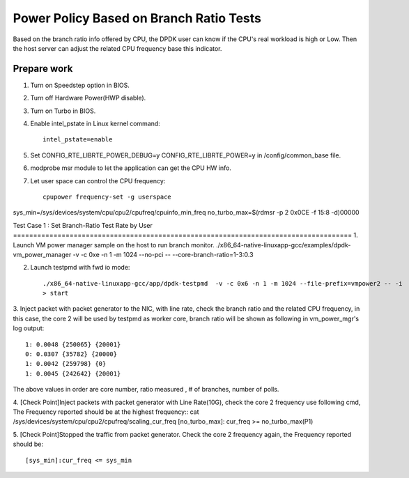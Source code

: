 .. Copyright (c) <2010-2020>, Intel Corporation
   All rights reserved.

   Redistribution and use in source and binary forms, with or without
   modification, are permitted provided that the following conditions
   are met:

   - Redistributions of source code must retain the above copyright
     notice, this list of conditions and the following disclaimer.

   - Redistributions in binary form must reproduce the above copyright
     notice, this list of conditions and the following disclaimer in
     the documentation and/or other materials provided with the
     distribution.

   - Neither the name of Intel Corporation nor the names of its
     contributors may be used to endorse or promote products derived
     from this software without specific prior written permission.

   THIS SOFTWARE IS PROVIDED BY THE COPYRIGHT HOLDERS AND CONTRIBUTORS
   "AS IS" AND ANY EXPRESS OR IMPLIED WARRANTIES, INCLUDING, BUT NOT
   LIMITED TO, THE IMPLIED WARRANTIES OF MERCHANTABILITY AND FITNESS
   FOR A PARTICULAR PURPOSE ARE DISCLAIMED. IN NO EVENT SHALL THE
   COPYRIGHT OWNER OR CONTRIBUTORS BE LIABLE FOR ANY DIRECT, INDIRECT,
   INCIDENTAL, SPECIAL, EXEMPLARY, OR CONSEQUENTIAL DAMAGES
   (INCLUDING, BUT NOT LIMITED TO, PROCUREMENT OF SUBSTITUTE GOODS OR
   SERVICES; LOSS OF USE, DATA, OR PROFITS; OR BUSINESS INTERRUPTION)
   HOWEVER CAUSED AND ON ANY THEORY OF LIABILITY, WHETHER IN CONTRACT,
   STRICT LIABILITY, OR TORT (INCLUDING NEGLIGENCE OR OTHERWISE)
   ARISING IN ANY WAY OUT OF THE USE OF THIS SOFTWARE, EVEN IF ADVISED
   OF THE POSSIBILITY OF SUCH DAMAGE.

========================================
Power Policy Based on Branch Ratio Tests
========================================
Based on the branch ratio info offered by CPU, the DPDK user can know if
the CPU's real workload is high or Low. Then the host server can adjust the
related CPU frequency base this indicator.


Prepare work
============
1. Turn on Speedstep option in BIOS.
2. Turn off Hardware Power(HWP disable).
3. Turn on Turbo in BIOS.
4. Enable intel_pstate in Linux kernel command::

    intel_pstate=enable

5. Set CONFIG_RTE_LIBRTE_POWER_DEBUG=y CONFIG_RTE_LIBRTE_POWER=y in /config/common_base file.
6. modprobe msr module to let the application can get the CPU HW info.
7. Let user space can control the CPU frequency::

    cpupower frequency-set -g userspace

sys_min=/sys/devices/system/cpu/cpu2/cpufreq/cpuinfo_min_freq
no_turbo_max=$(rdmsr -p 2 0x0CE -f 15:8 -d)00000

Test Case 1 : Set Branch-Ratio Test Rate by User ====================================================================================
1. Launch VM power manager sample on the host to run branch monitor.
./x86_64-native-linuxapp-gcc/examples/dpdk-vm_power_manager  -v -c 0xe -n 1 -m 1024 --no-pci  -- --core-branch-ratio=1-3:0.3

2. Launch testpmd with fwd io mode::

    ./x86_64-native-linuxapp-gcc/app/dpdk-testpmd  -v -c 0x6 -n 1 -m 1024 --file-prefix=vmpower2 -- -i
    > start

3. Inject packet with packet generator to the NIC, with line rate,
check the branch ratio and the related CPU frequency, in this case, the
core 2 will be used by testpmd as worker core, branch ratio will be shown as
following in vm_power_mgr's log output::

    1: 0.0048 {250065} {20001}
    0: 0.0307 {35782} {20000}
    1: 0.0042 {259798} {0}
    1: 0.0045 {242642} {20001}

The above values in order are core number, ratio measured , # of branches, number of polls.

4. [Check Point]Inject packets with packet generator with Line Rate(10G), check
the core 2 frequency use following cmd, The Frequency reported should be at the
highest frequency::
cat /sys/devices/system/cpu/cpu2/cpufreq/scaling_cur_freq
[no_turbo_max]: cur_freq >= no_turbo_max(P1)

5. [Check Point]Stopped the traffic from packet generator. Check the core 2
frequency again, the Frequency reported should be::

    [sys_min]:cur_freq <= sys_min
